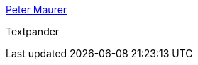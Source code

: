 :jbake-type: post
:jbake-status: published
:jbake-title: Peter Maurer
:jbake-tags: software,freeware,macosx,_mois_nov.,_année_2005
:jbake-date: 2005-11-04
:jbake-depth: ../
:jbake-uri: shaarli/1131110261000.adoc
:jbake-source: https://nicolas-delsaux.hd.free.fr/Shaarli?searchterm=http%3A%2F%2Fwww.petermaurer.de%2Fnasi.php%3Fsection%3Dtextpander&searchtags=software+freeware+macosx+_mois_nov.+_ann%C3%A9e_2005
:jbake-style: shaarli

http://www.petermaurer.de/nasi.php?section=textpander[Peter Maurer]

Textpander
